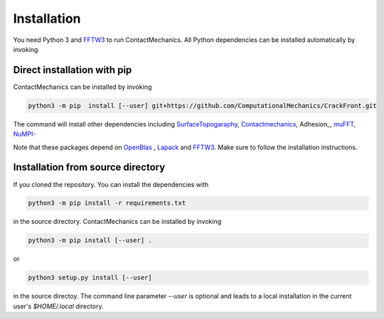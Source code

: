 Installation
============

You need Python 3 and FFTW3_ to run ContactMechanics. All Python dependencies can be installed
automatically by invoking

Direct installation with pip
----------------------------

ContactMechanics can be installed by invoking

.. code-block:: bash

    python3 -m pip  install [--user] git+https://github.com/ComputationalMechanics/CrackFront.git

The command will install other dependencies including SurfaceTopogaraphy_, Contactmechanics_, Adhesion_, muFFT_, NuMPI_-

Note that these packages depend on OpenBlas_ , Lapack_ and FFTW3_. Make sure to follow the installation instructions.

Installation from source directory
----------------------------------

If you cloned the repository. You can install the dependencies with

.. code-block:: bash

    python3 -m pip install -r requirements.txt

in the source directory. ContactMechanics can be installed by invoking

.. code-block:: bash

   python3 -m pip install [--user] .

or

.. code-block:: bash

   python3 setup.py install [--user]

in the source directoy. The command line parameter `--user` is optional and leads to a local installation in the current user's `$HOME/.local` directory.



.. _Adhesion:https://github.com/ComputationalMechanics/Adhesion.git
.. _SurfaceTopogaraphy: https://github.com/ComputationalMechanics/SurfaceTopography.git
.. _Contactmechanics: https://github.com/ComputationalMechanics/ContactMechanics.git
.. _FFTW3: http://www.fftw.org/
.. _muFFT: https://gitlab.com/muspectre/muspectre.git
.. _nuMPI: https://github.com/IMTEK-Simulation/NuMPI.git
.. _runtests: https://github.com/bccp/runtests
.. _Homebrew: https://brew.sh/
.. _OpenBLAS: https://www.openblas.net/
.. _LAPACK: http://www.netlib.org/lapack/